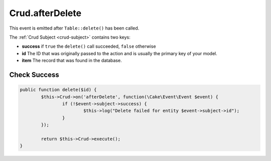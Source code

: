 Crud.afterDelete
^^^^^^^^^^^^^^^^

This event is emitted after ``Table::delete()`` has been called.

The :ref:`Crud Subject <crud-subject>` contains two keys:

- **success** if ``true`` the ``delete()`` call succeeded, ``false`` otherwise
- **id** The ID that was originally passed to the action and is usually the primary key of your model.
- **item** The record that was found in the database.

Check Success
-------------

.. code-block:: phpinline

	public function delete($id) {
		$this->Crud->on('afterDelete', function(\Cake\Event\Event $event) {
			if (!$event->subject->success) {
				$this->log("Delete failed for entity $event->subject->id");
			}
		});

		return $this->Crud->execute();
	}
